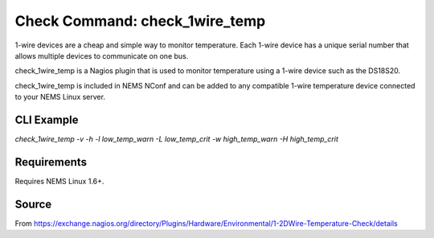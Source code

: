 Check Command: check_1wire_temp
===============================

1-wire devices are a cheap and simple way to monitor temperature. Each 1-wire device has a unique serial number that allows multiple devices to communicate on one bus.

check_1wire_temp is a Nagios plugin that is used to monitor temperature using a 1-wire device such as the DS18S20.

check_1wire_temp is included in NEMS NConf and can be added to any compatible 1-wire temperature device connected to your NEMS Linux server.

CLI Example
~~~~~~~~~~~

`check_1wire_temp -v -h -l low_temp_warn -L low_temp_crit -w high_temp_warn -H high_temp_crit`

Requirements
~~~~~~~~~~~~

Requires NEMS Linux 1.6+.

Source
~~~~~~
From https://exchange.nagios.org/directory/Plugins/Hardware/Environmental/1-2DWire-Temperature-Check/details
